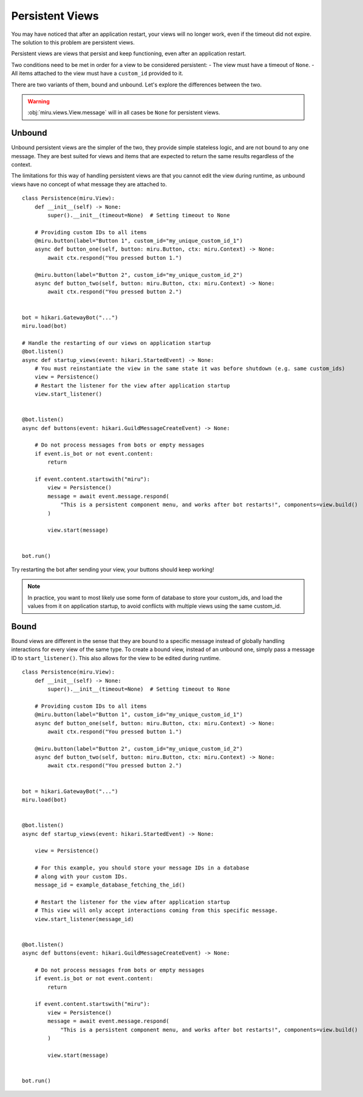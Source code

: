 Persistent Views
================

You may have noticed that after an application restart, your views will no longer work,
even if the timeout did not expire. The solution to this problem are persistent views.

Persistent views are views that persist and keep functioning, even after an application restart.

Two conditions need to be met in order for a view to be considered persistent:
- The view must have a timeout of ``None``.
- All items attached to the view must have a ``custom_id`` provided to it.

There are two variants of them, bound and unbound. Let's explore the differences between the two.

.. warning::
    :obj:`miru.views.View.message` will in all cases be ``None`` for persistent views.

Unbound
-------

Unbound persistent views are the simpler of the two, they provide simple stateless logic, and are
not bound to any one message. They are best suited for views and items that are expected to return
the same results regardless of the context.

The limitations for this way of handling persistent views are that you cannot edit the view during runtime,
as unbound views have no concept of what message they are attached to.

::

    class Persistence(miru.View):
        def __init__(self) -> None:
            super().__init__(timeout=None)  # Setting timeout to None

        # Providing custom IDs to all items
        @miru.button(label="Button 1", custom_id="my_unique_custom_id_1")
        async def button_one(self, button: miru.Button, ctx: miru.Context) -> None:
            await ctx.respond("You pressed button 1.")

        @miru.button(label="Button 2", custom_id="my_unique_custom_id_2")
        async def button_two(self, button: miru.Button, ctx: miru.Context) -> None:
            await ctx.respond("You pressed button 2.")


    bot = hikari.GatewayBot("...")
    miru.load(bot)

    # Handle the restarting of our views on application startup
    @bot.listen()
    async def startup_views(event: hikari.StartedEvent) -> None:
        # You must reinstantiate the view in the same state it was before shutdown (e.g. same custom_ids)
        view = Persistence()
        # Restart the listener for the view after application startup
        view.start_listener()


    @bot.listen()
    async def buttons(event: hikari.GuildMessageCreateEvent) -> None:

        # Do not process messages from bots or empty messages
        if event.is_bot or not event.content:
            return

        if event.content.startswith("miru"):
            view = Persistence()
            message = await event.message.respond(
                "This is a persistent component menu, and works after bot restarts!", components=view.build()
            )

            view.start(message)


    bot.run()

Try restarting the bot after sending your view, your buttons should keep working! 

.. note::
    In practice, you want to most likely use some form of database to store your custom_ids, 
    and load the values from it on application startup, to avoid conflicts with multiple views using the same custom_id.

Bound
-----

Bound views are different in the sense that they are bound to a specific message instead of globally handling
interactions for every view of the same type. To create a bound view, instead of an unbound one,
simply pass a message ID to ``start_listener()``. This also allows for the view to be edited during runtime.

::

    class Persistence(miru.View):
        def __init__(self) -> None:
            super().__init__(timeout=None)  # Setting timeout to None

        # Providing custom IDs to all items
        @miru.button(label="Button 1", custom_id="my_unique_custom_id_1")
        async def button_one(self, button: miru.Button, ctx: miru.Context) -> None:
            await ctx.respond("You pressed button 1.")

        @miru.button(label="Button 2", custom_id="my_unique_custom_id_2")
        async def button_two(self, button: miru.Button, ctx: miru.Context) -> None:
            await ctx.respond("You pressed button 2.")


    bot = hikari.GatewayBot("...")
    miru.load(bot)


    @bot.listen()
    async def startup_views(event: hikari.StartedEvent) -> None:

        view = Persistence()

        # For this example, you should store your message IDs in a database
        # along with your custom IDs.
        message_id = example_database_fetching_the_id()

        # Restart the listener for the view after application startup
        # This view will only accept interactions coming from this specific message.
        view.start_listener(message_id)


    @bot.listen()
    async def buttons(event: hikari.GuildMessageCreateEvent) -> None:

        # Do not process messages from bots or empty messages
        if event.is_bot or not event.content:
            return

        if event.content.startswith("miru"):
            view = Persistence()
            message = await event.message.respond(
                "This is a persistent component menu, and works after bot restarts!", components=view.build()
            )

            view.start(message)


    bot.run()
